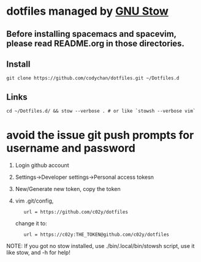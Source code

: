 * dotfiles managed by [[http://www.gnu.org/software/stow/][GNU Stow]]
** Before installing spacemacs and spacevim, please read README.org in those directories.
** Install
   : git clone https://github.com/codychan/dotfiles.git ~/Dotfiles.d
** Links
   : cd ~/Dotfiles.d/ && stow --verbose . # or like `stowsh --verbose vim`
* avoid the issue git push prompts for username and password
  1. Login github account
  2. Settings->Developer settings->Personal access tokesn
  3. New/Generate new token, copy the token
  4. vim .git/config,
   : 	url = https://github.com/c02y/dotfiles
   change it to:
   : 	url = https://c02y:THE_TOKEN@github.com/c02y/dotfiles

NOTE: If you got no stow installed, use ./bin/.local/bin/stowsh script, use it like stow, and -h for help!
